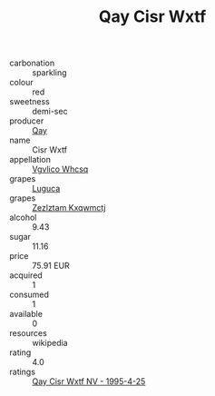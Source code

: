 :PROPERTIES:
:ID:                     0fdf5e3c-481e-40b3-9ed5-997911875baf
:END:
#+TITLE: Qay Cisr Wxtf 

- carbonation :: sparkling
- colour :: red
- sweetness :: demi-sec
- producer :: [[id:c8fd643f-17cf-4963-8cdb-3997b5b1f19c][Qay]]
- name :: Cisr Wxtf
- appellation :: [[id:b445b034-7adb-44b8-839a-27b388022a14][Vgvlico Whcsq]]
- grapes :: [[id:6423960a-d657-4c04-bc86-30f8b810e849][Luguca]]
- grapes :: [[id:7fb5efce-420b-4bcb-bd51-745f94640550][Zezlztam Kxqwmctj]]
- alcohol :: 9.43
- sugar :: 11.16
- price :: 75.91 EUR
- acquired :: 1
- consumed :: 1
- available :: 0
- resources :: wikipedia
- rating :: 4.0
- ratings :: [[id:e4dd88d4-5632-4e17-a95f-455686fce820][Qay Cisr Wxtf NV - 1995-4-25]]


